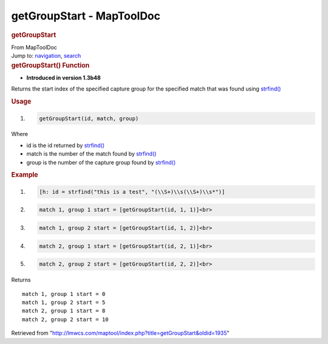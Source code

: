 ==========================
getGroupStart - MapToolDoc
==========================

.. contents::
   :depth: 3
..

.. container:: noprint
   :name: mw-page-base

.. container:: noprint
   :name: mw-head-base

.. container:: mw-body
   :name: content

   .. container:: mw-indicators

   .. rubric:: getGroupStart
      :name: firstHeading
      :class: firstHeading

   .. container:: mw-body-content
      :name: bodyContent

      .. container::
         :name: siteSub

         From MapToolDoc

      .. container::
         :name: contentSub

      .. container:: mw-jump
         :name: jump-to-nav

         Jump to: `navigation <#mw-head>`__, `search <#p-search>`__

      .. container:: mw-content-ltr
         :name: mw-content-text

         .. rubric:: getGroupStart() Function
            :name: getgroupstart-function

         .. container:: template_version

            • **Introduced in version 1.3b48**

         .. container:: template_description

            Returns the start index of the specified capture group for
            the specified match that was found using
            `strfind() <strfind>`__

         .. rubric:: Usage
            :name: usage

         .. container:: mw-geshi mw-code mw-content-ltr

            .. container:: mtmacro source-mtmacro

               #. .. code-block:: none

                     getGroupStart(id, match, group)

         Where

         -  id is the id returned by
            `strfind() <strfind>`__
         -  match is the number of the match found by
            `strfind() <strfind>`__
         -  group is the number of the capture group found by
            `strfind() <strfind>`__

         .. rubric:: Example
            :name: example

         .. container:: template_example

            .. container:: mw-geshi mw-code mw-content-ltr

               .. container:: mtmacro source-mtmacro

                  #. .. code-block:: none

                        [h: id = strfind("this is a test", "(\\S+)\\s(\\S+)\\s*")]

                  #. .. code-block:: none

                        match 1, group 1 start = [getGroupStart(id, 1, 1)]<br>

                  #. .. code-block:: none

                        match 1, group 2 start = [getGroupStart(id, 1, 2)]<br>

                  #. .. code-block:: none

                        match 2, group 1 start = [getGroupStart(id, 2, 1)]<br>

                  #. .. code:: de2

                        match 2, group 2 start = [getGroupStart(id, 2, 2)]<br>

            Returns

            ::

               match 1, group 1 start = 0 
               match 1, group 2 start = 5 
               match 2, group 1 start = 8 
               match 2, group 2 start = 10 

      .. container:: printfooter

         Retrieved from
         "http://lmwcs.com/maptool/index.php?title=getGroupStart&oldid=1935"

